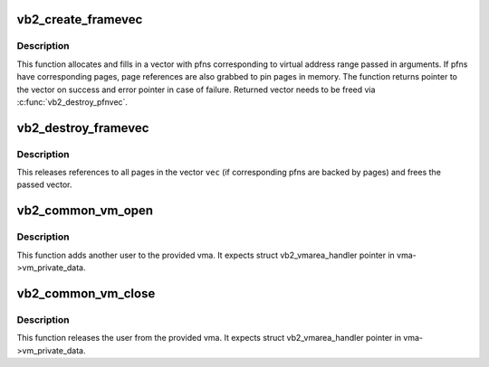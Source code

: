 .. -*- coding: utf-8; mode: rst -*-
.. src-file: drivers/media/v4l2-core/videobuf2-memops.c

.. _`vb2_create_framevec`:

vb2_create_framevec
===================

.. c:function:: struct frame_vector *vb2_create_framevec(unsigned long start, unsigned long length, bool write)

    map virtual addresses to pfns

    :param unsigned long start:
        Virtual user address where we start mapping

    :param unsigned long length:
        Length of a range to map

    :param bool write:
        Should we map for writing into the area

.. _`vb2_create_framevec.description`:

Description
-----------

This function allocates and fills in a vector with pfns corresponding to
virtual address range passed in arguments. If pfns have corresponding pages,
page references are also grabbed to pin pages in memory. The function
returns pointer to the vector on success and error pointer in case of
failure. Returned vector needs to be freed via \ :c:func:`vb2_destroy_pfnvec`\ .

.. _`vb2_destroy_framevec`:

vb2_destroy_framevec
====================

.. c:function:: void vb2_destroy_framevec(struct frame_vector *vec)

    release vector of mapped pfns

    :param struct frame_vector \*vec:
        vector of pfns / pages to release

.. _`vb2_destroy_framevec.description`:

Description
-----------

This releases references to all pages in the vector \ ``vec``\  (if corresponding
pfns are backed by pages) and frees the passed vector.

.. _`vb2_common_vm_open`:

vb2_common_vm_open
==================

.. c:function:: void vb2_common_vm_open(struct vm_area_struct *vma)

    increase refcount of the vma

    :param struct vm_area_struct \*vma:
        virtual memory region for the mapping

.. _`vb2_common_vm_open.description`:

Description
-----------

This function adds another user to the provided vma. It expects
struct vb2_vmarea_handler pointer in vma->vm_private_data.

.. _`vb2_common_vm_close`:

vb2_common_vm_close
===================

.. c:function:: void vb2_common_vm_close(struct vm_area_struct *vma)

    decrease refcount of the vma

    :param struct vm_area_struct \*vma:
        virtual memory region for the mapping

.. _`vb2_common_vm_close.description`:

Description
-----------

This function releases the user from the provided vma. It expects
struct vb2_vmarea_handler pointer in vma->vm_private_data.

.. This file was automatic generated / don't edit.

